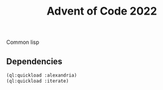 #+TITLE: Advent of Code 2022

Common lisp

** Dependencies

#+begin_src lisp
(ql:quickload :alexandria)
(ql:quickload :iterate)
#+end_src
